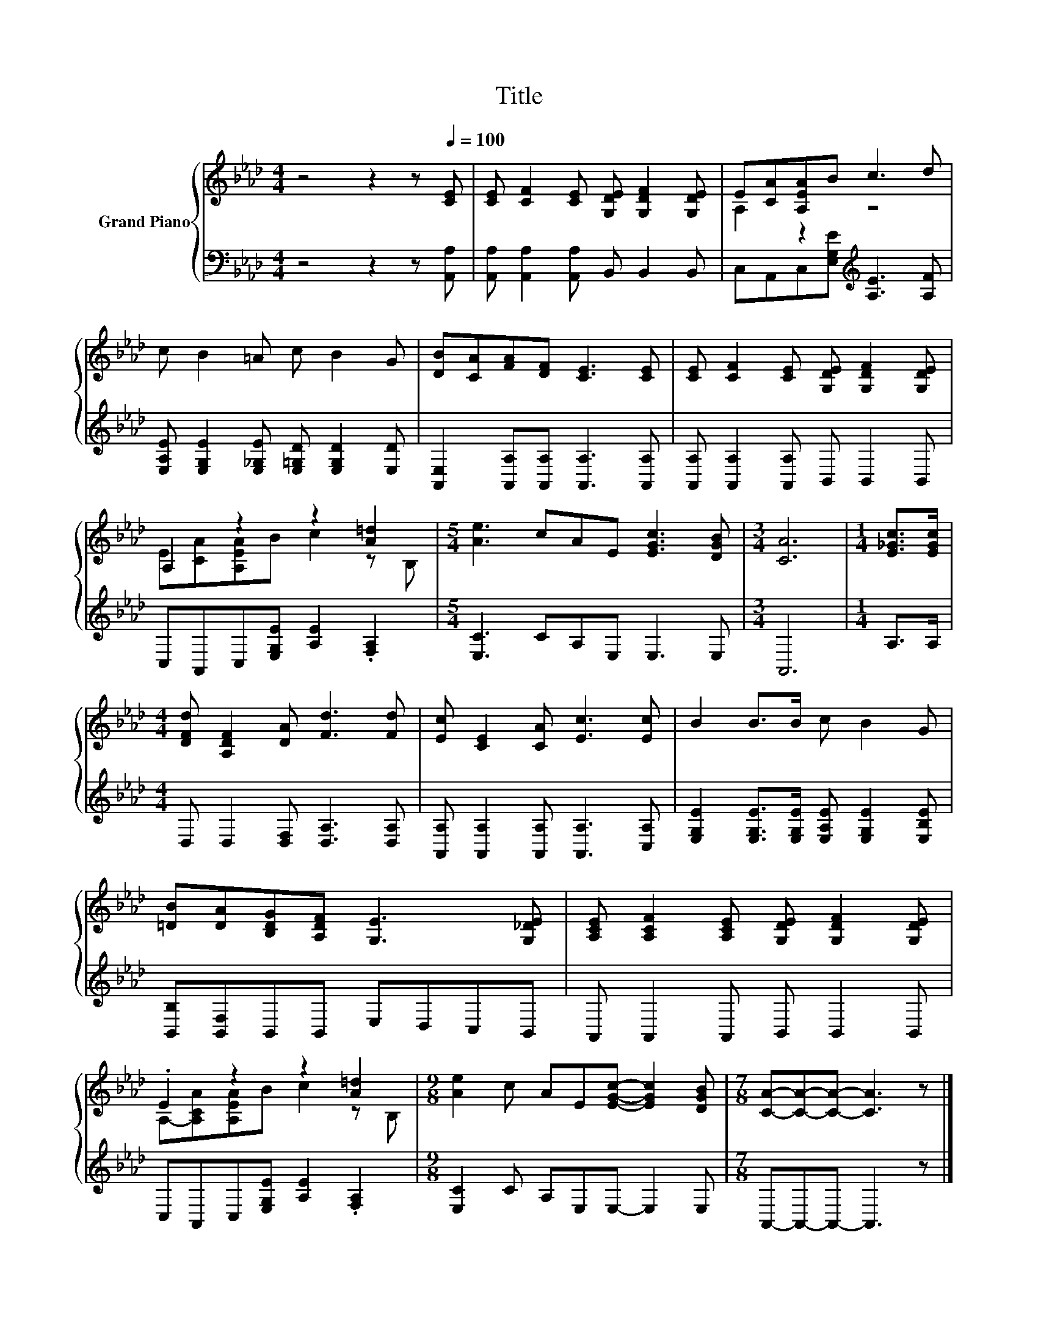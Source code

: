 X:1
T:Title
%%score { ( 1 3 ) | 2 }
L:1/8
M:4/4
K:Ab
V:1 treble nm="Grand Piano"
V:3 treble 
V:2 bass 
V:1
 z4 z2 z[Q:1/4=100] [CE] | [CE] [CF]2 [CE] [G,DE] [G,DF]2 [G,DE] | E[CA][A,EA]B c3 d | %3
 c B2 =A c B2 G | [DB][CA][FA][DF] [CE]3 [CE] | [CE] [CF]2 [CE] [G,DE] [G,DF]2 [G,DE] | %6
 A,2 z2 z2 [A=d]2 |[M:5/4] [Ae]3 cAE [EGc]3 [DGB] |[M:3/4] [CA]6 |[M:1/4] [E_Gc]>[EGc] | %10
[M:4/4] [DFd] [A,DF]2 [DA] [Fd]3 [Fd] | [Ec] [CE]2 [CA] [Ec]3 [Ec] | B2 B>B c B2 G | %13
 [=DB][DA][B,DG][A,DF] [G,E]3 [G,_DE] | [A,CE] [A,CF]2 [A,CE] [G,DE] [G,DF]2 [G,DE] | %15
 .E2 z2 z2 [A=d]2 |[M:9/8] [Ae]2 c AE[EGc]- [EGc]2 [DGB] |[M:7/8] [CA]-[CA]-[CA]- [CA]3 z |] %18
V:2
 z4 z2 z [A,,A,] | [A,,A,] [A,,A,]2 [A,,A,] B,, B,,2 B,, | C,A,,C,[E,G,E][K:treble] [A,E]3 [A,F] | %3
 [E,A,E] [E,G,E]2 [E,_G,E] [E,=G,D] [E,G,D]2 [E,D] | [A,,E,]2 [A,,A,][A,,A,] [A,,A,]3 [A,,A,] | %5
 [A,,A,] [A,,A,]2 [A,,A,] B,, B,,2 B,, | C,A,,C,[E,G,E] [A,E]2 .[F,A,]2 | %7
[M:5/4] [E,C]3 CA,E, E,3 E, |[M:3/4] A,,6 |[M:1/4] A,>A, |[M:4/4] D, D,2 [D,F,] [D,A,]3 [D,A,] | %11
 [A,,A,] [A,,A,]2 [A,,A,] [A,,A,]3 [C,A,] | [E,G,E]2 [E,G,E]>[E,G,E] [E,A,E] [E,G,E]2 [E,B,E] | %13
 [B,,B,][B,,F,]B,,B,, E,D,C,B,, | A,, A,,2 A,, B,, B,,2 B,, | C,A,,C,[E,G,E] [A,E]2 .[F,A,]2 | %16
[M:9/8] [E,C]2 C A,E,E,- E,2 E, |[M:7/8] A,,-A,,-A,,- A,,3 z |] %18
V:3
 x8 | x8 | A,2 z2 z4 | x8 | x8 | x8 | E[CA][A,EA]B c2 z B, |[M:5/4] x10 |[M:3/4] x6 |[M:1/4] x2 | %10
[M:4/4] x8 | x8 | x8 | x8 | x8 | A,-[A,CA][A,EA]B c2 z B, |[M:9/8] x9 |[M:7/8] x7 |] %18

